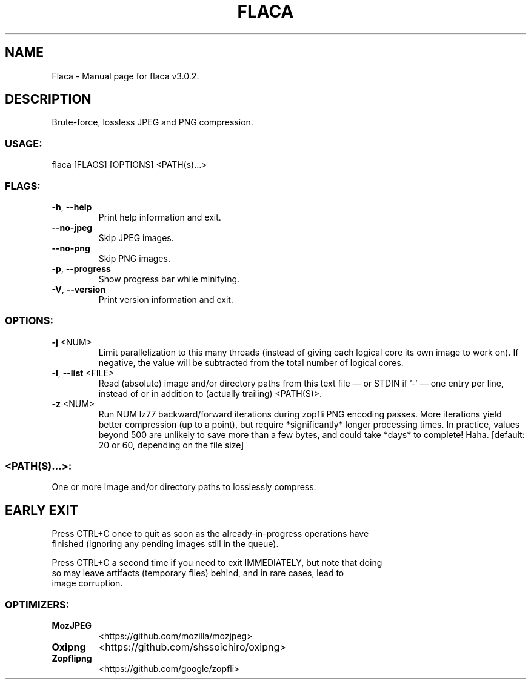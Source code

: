 .TH "FLACA" "1" "April 2024" "Flaca v3.0.2" "User Commands"
.SH NAME
Flaca \- Manual page for flaca v3.0.2.
.SH DESCRIPTION
Brute\-force, lossless JPEG and PNG compression.
.SS USAGE:
.TP
flaca [FLAGS] [OPTIONS] <PATH(s)…>
.SS FLAGS:
.TP
\fB\-h\fR, \fB\-\-help\fR
Print help information and exit.
.TP
\fB\-\-no\-jpeg\fR
Skip JPEG images.
.TP
\fB\-\-no\-png\fR
Skip PNG images.
.TP
\fB\-p\fR, \fB\-\-progress\fR
Show progress bar while minifying.
.TP
\fB\-V\fR, \fB\-\-version\fR
Print version information and exit.
.SS OPTIONS:
.TP
\fB\-j\fR <NUM>
Limit parallelization to this many threads (instead of giving each logical core its own image to work on). If negative, the value will be subtracted from the total number of logical cores.
.TP
\fB\-l\fR, \fB\-\-list\fR <FILE>
Read (absolute) image and/or directory paths from this text file — or STDIN if '\-' — one entry per line, instead of or in addition to (actually trailing) <PATH(S)>.
.TP
\fB\-z\fR <NUM>
Run NUM lz77 backward/forward iterations during zopfli PNG encoding passes. More iterations yield better compression (up to a point), but require *significantly* longer processing times. In practice, values beyond 500 are unlikely to save more than a few bytes, and could take *days* to complete! Haha. [default: 20 or 60, depending on the file size]
.SS <PATH(S)…>:
.TP
One or more image and/or directory paths to losslessly compress.
.SH EARLY EXIT
Press CTRL+C once to quit as soon as the already\-in\-progress operations have
.RE
finished (ignoring any pending images still in the queue).
.RE

.RE
Press CTRL+C a second time if you need to exit IMMEDIATELY, but note that doing
.RE
so may leave artifacts (temporary files) behind, and in rare cases, lead to
.RE
image corruption.
.SS OPTIMIZERS:
.TP
\fBMozJPEG\fR
<https://github.com/mozilla/mozjpeg>
.TP
\fBOxipng\fR
<https://github.com/shssoichiro/oxipng>
.TP
\fBZopflipng\fR
<https://github.com/google/zopfli>
